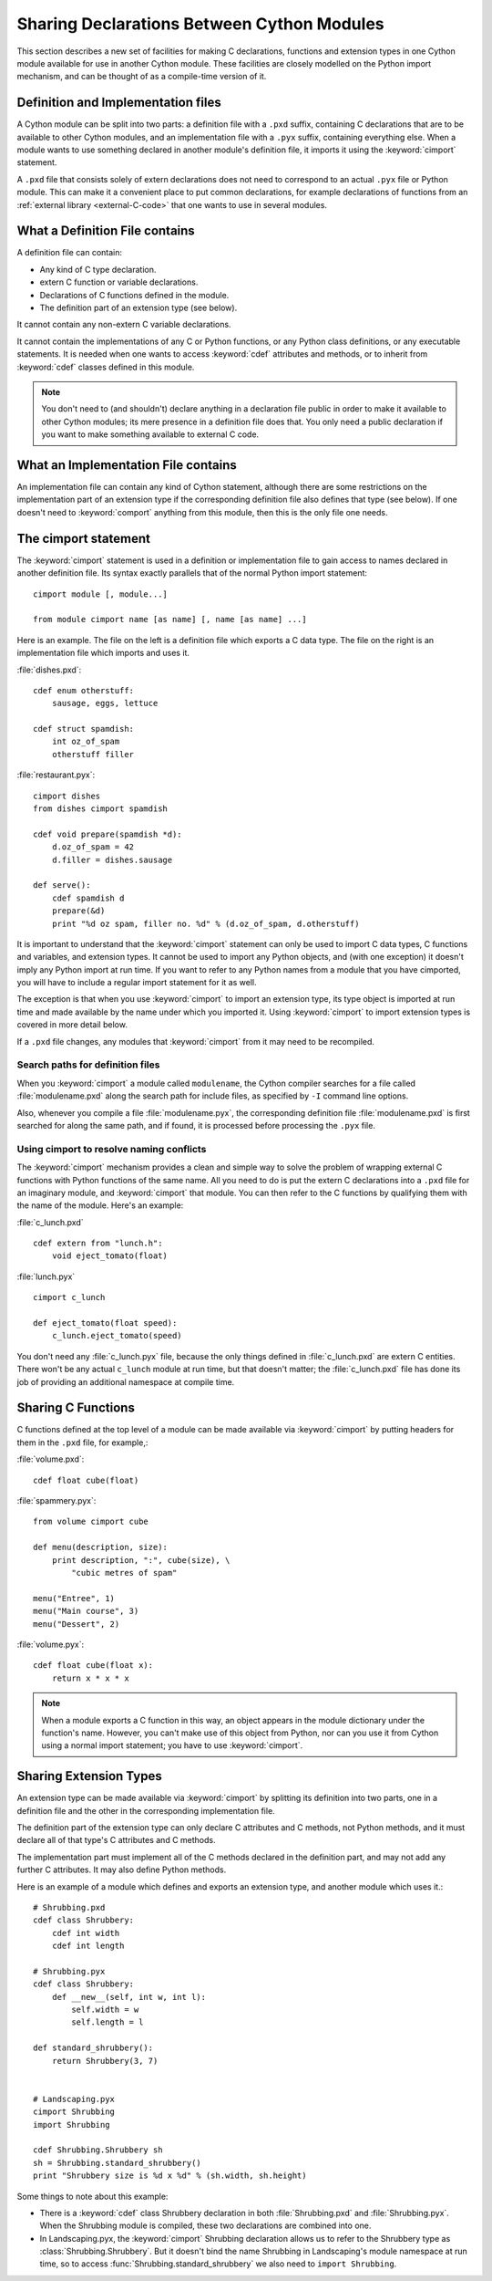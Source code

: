 .. highlight:: cython

.. _sharing-declarations:

********************************************
Sharing Declarations Between Cython Modules
********************************************

This section describes a new set of facilities for making C declarations,
functions and extension types in one Cython module available for use in
another Cython module. These facilities are closely modelled on the Python
import mechanism, and can be thought of as a compile-time version of it.

Definition and Implementation files
====================================

A Cython module can be split into two parts: a definition file with a ``.pxd``
suffix, containing C declarations that are to be available to other Cython
modules, and an implementation file with a ``.pyx`` suffix, containing
everything else. When a module wants to use something declared in another
module's definition file, it imports it using the :keyword:`cimport`
statement.

A ``.pxd`` file that consists solely of extern declarations does not need
to correspond to an actual ``.pyx`` file or Python module. This can make it a
convenient place to put common declarations, for example declarations of 
functions from  an :ref:`external library <external-C-code>` that one wants to use in several modules. 

What a Definition File contains
================================

A definition file can contain:

* Any kind of C type declaration.
* extern C function or variable declarations.
* Declarations of C functions defined in the module.
* The definition part of an extension type (see below).

It cannot contain any non-extern C variable declarations.

It cannot contain the implementations of any C or Python functions, or any
Python class definitions, or any executable statements. It is needed when one 
wants to  access :keyword:`cdef` attributes and methods, or to inherit from 
:keyword:`cdef` classes defined in this module. 

.. note::

    You don't need to (and shouldn't) declare anything in a declaration file
    public in order to make it available to other Cython modules; its mere
    presence in a definition file does that. You only need a public
    declaration if you want to make something available to external C code.

What an Implementation File contains
======================================

An implementation file can contain any kind of Cython statement, although there
are some restrictions on the implementation part of an extension type if the
corresponding definition file also defines that type (see below). 
If one doesn't need to :keyword:`comport` anything from this module, then this
is the only file one needs. 

The cimport statement
=======================

The :keyword:`cimport` statement is used in a definition or
implementation file to gain access to names declared in another definition
file. Its syntax exactly parallels that of the normal Python import
statement::

    cimport module [, module...]

    from module cimport name [as name] [, name [as name] ...]

Here is an example. The file on the left is a definition file which exports a
C data type. The file on the right is an implementation file which imports and
uses it.
 
:file:`dishes.pxd`::

   cdef enum otherstuff:       
       sausage, eggs, lettuce  
                               
   cdef struct spamdish:       
       int oz_of_spam          
       otherstuff filler       
                               
:file:`restaurant.pyx`::

    cimport dishes
    from dishes cimport spamdish

    cdef void prepare(spamdish *d):
        d.oz_of_spam = 42
        d.filler = dishes.sausage

    def serve():
        cdef spamdish d
        prepare(&d)
        print "%d oz spam, filler no. %d" % (d.oz_of_spam, d.otherstuff)
                               
It is important to understand that the :keyword:`cimport` statement can only
be used to import C data types, C functions and variables, and extension
types. It cannot be used to import any Python objects, and (with one
exception) it doesn't imply any Python import at run time. If you want to
refer to any Python names from a module that you have cimported, you will have
to include a regular import statement for it as well.

The exception is that when you use :keyword:`cimport` to import an extension type, its
type object is imported at run time and made available by the name under which
you imported it. Using :keyword:`cimport` to import extension types is covered in more
detail below.  

If a ``.pxd`` file changes, any modules that :keyword:`cimport` from it may need to be 
recompiled. 

Search paths for definition files 
^^^^^^^^^^^^^^^^^^^^^^^^^^^^^^^^^

When you :keyword:`cimport` a module called ``modulename``, the Cython
compiler searches for a file called :file:`modulename.pxd` along the search
path for include files, as specified by ``-I`` command line options.

Also, whenever you compile a file :file:`modulename.pyx`, the corresponding
definition file :file:`modulename.pxd` is first searched for along the same
path, and if found, it is processed before processing the ``.pyx`` file.  

Using cimport to resolve naming conflicts 
^^^^^^^^^^^^^^^^^^^^^^^^^^^^^^^^^^^^^^^^^

The :keyword:`cimport` mechanism provides a clean and simple way to solve the
problem of wrapping external C functions with Python functions of the same
name. All you need to do is put the extern C declarations into a ``.pxd`` file
for an imaginary module, and :keyword:`cimport` that module. You can then
refer to the C functions by qualifying them with the name of the module.
Here's an example:
 
:file:`c_lunch.pxd` ::

    cdef extern from "lunch.h":
        void eject_tomato(float) 	

:file:`lunch.pyx` ::

    cimport c_lunch

    def eject_tomato(float speed):
        c_lunch.eject_tomato(speed)

You don't need any :file:`c_lunch.pyx` file, because the only things defined
in :file:`c_lunch.pxd` are extern C entities. There won't be any actual
``c_lunch`` module at run time, but that doesn't matter; the
:file:`c_lunch.pxd` file has done its job of providing an additional namespace
at compile time.  

Sharing C Functions
===================

C functions defined at the top level of a module can be made available via
:keyword:`cimport` by putting headers for them in the ``.pxd`` file, for
example,:

:file:`volume.pxd`::

    cdef float cube(float)

:file:`spammery.pyx`::

    from volume cimport cube

    def menu(description, size):
        print description, ":", cube(size), \
            "cubic metres of spam"

    menu("Entree", 1)
    menu("Main course", 3)
    menu("Dessert", 2)

:file:`volume.pyx`::

    cdef float cube(float x):
        return x * x * x

.. note::

    When a module exports a C function in this way, an object appears in the
    module dictionary under the function's name. However, you can't make use of
    this object from Python, nor can you use it from Cython using a normal import
    statement; you have to use :keyword:`cimport`.  

Sharing Extension Types 
=======================

An extension type can be made available via :keyword:`cimport` by splitting
its definition into two parts, one in a definition file and the other in the
corresponding implementation file.

The definition part of the extension type can only declare C attributes and C
methods, not Python methods, and it must declare all of that type's C
attributes and C methods.

The implementation part must implement all of the C methods declared in the
definition part, and may not add any further C attributes. It may also define
Python methods.

Here is an example of a module which defines and exports an extension type,
and another module which uses it.::
 
    # Shrubbing.pxd
    cdef class Shrubbery:
        cdef int width
        cdef int length
        
    # Shrubbing.pyx
    cdef class Shrubbery:
        def __new__(self, int w, int l):
            self.width = w
            self.length = l

    def standard_shrubbery():
        return Shrubbery(3, 7)


    # Landscaping.pyx
    cimport Shrubbing
    import Shrubbing

    cdef Shrubbing.Shrubbery sh
    sh = Shrubbing.standard_shrubbery()
    print "Shrubbery size is %d x %d" % (sh.width, sh.height)
 
Some things to note about this example:

* There is a :keyword:`cdef` class Shrubbery declaration in both
  :file:`Shrubbing.pxd` and :file:`Shrubbing.pyx`. When the Shrubbing module
  is compiled, these two declarations are combined into one.
* In Landscaping.pyx, the :keyword:`cimport` Shrubbing declaration allows us
  to refer to the Shrubbery type as :class:`Shrubbing.Shrubbery`. But it
  doesn't bind the name Shrubbing in Landscaping's module namespace at run
  time, so to access :func:`Shrubbing.standard_shrubbery` we also need to
  ``import Shrubbing``.

